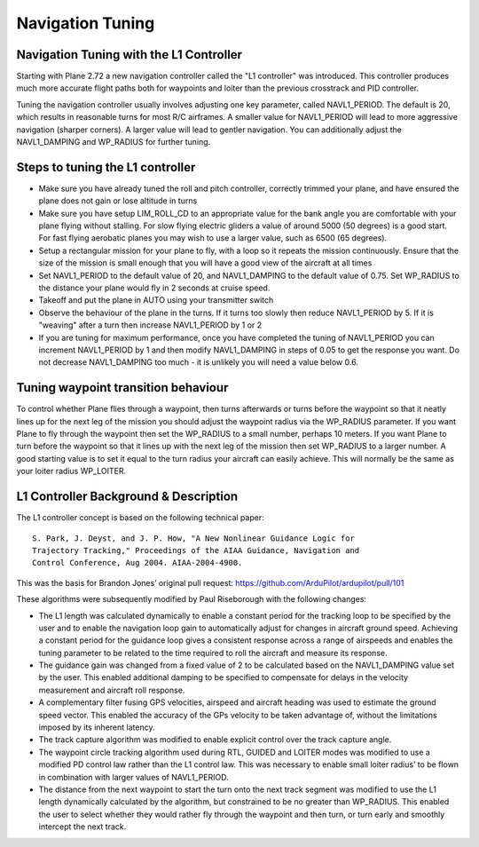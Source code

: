 .. _navigation-tuning:

=================
Navigation Tuning
=================

Navigation Tuning with the L1 Controller
========================================

Starting with Plane 2.72 a new navigation controller called the "L1
controller" was introduced. This controller produces much more accurate
flight paths both for waypoints and loiter than the previous crosstrack
and PID controller.

Tuning the navigation controller usually involves adjusting one key
parameter, called NAVL1_PERIOD. The default is 20, which results in
reasonable turns for most R/C airframes. A smaller value for
NAVL1_PERIOD will lead to more aggressive navigation (sharper corners).
A larger value will lead to gentler navigation. You can additionally
adjust the NAVL1_DAMPING and WP_RADIUS for further tuning.

Steps to tuning the L1 controller
=================================

-  Make sure you have already tuned the roll and pitch controller,
   correctly trimmed your plane, and have ensured the plane does not
   gain or lose altitude in turns
-  Make sure you have setup LIM_ROLL_CD to an appropriate value for
   the bank angle you are comfortable with your plane flying without
   stalling. For slow flying electric gliders a value of around 5000 (50
   degrees) is a good start. For fast flying aerobatic planes you may
   wish to use a larger value, such as 6500 (65 degrees).
-  Setup a rectangular mission for your plane to fly, with a loop so it
   repeats the mission continuously. Ensure that the size of the mission
   is small enough that you will have a good view of the aircraft at all
   times
-  Set NAVL1_PERIOD to the default value of 20, and NAVL1_DAMPING to
   the default value of 0.75. Set WP_RADIUS to the distance your plane
   would fly in 2 seconds at cruise speed.
-  Takeoff and put the plane in AUTO using your transmitter switch
-  Observe the behaviour of the plane in the turns. If it turns too
   slowly then reduce NAVL1_PERIOD by 5. If it is "weaving" after a
   turn then increase NAVL1_PERIOD by 1 or 2
-  If you are tuning for maximum performance, once you have completed
   the tuning of NAVL1_PERIOD you can increment NAVL1_PERIOD by 1 and
   then modify NAVL1_DAMPING in steps of 0.05 to get the
   response you want. Do not decrease NAVL1_DAMPING too much - it is
   unlikely you will need a value below 0.6.

Tuning waypoint transition behaviour
====================================

To control whether Plane flies through a waypoint, then turns afterwards
or turns before the waypoint so that it neatly lines up for the next leg
of the mission you should adjust the waypoint radius via the WP_RADIUS
parameter. If you want Plane to fly through the waypoint then set the
WP_RADIUS to a small number, perhaps 10 meters. If you want Plane to
turn before the waypoint so that it lines up with the next leg of the
mission then set WP_RADIUS to a larger number. A good starting value is
to set it equal to the turn radius your aircraft can easily achieve.
This will normally be the same as your loiter radius WP_LOITER.

L1 Controller Background & Description
======================================

The L1 controller concept is based on the following technical paper:

::

    S. Park, J. Deyst, and J. P. How, "A New Nonlinear Guidance Logic for
    Trajectory Tracking," Proceedings of the AIAA Guidance, Navigation and
    Control Conference, Aug 2004. AIAA-2004-4900.

This was the basis for Brandon Jones’ original pull request:
https://github.com/ArduPilot/ardupilot/pull/101

These algorithms were subsequently modified by Paul Riseborough with the
following changes:

-  The L1 length was calculated dynamically to enable a constant period
   for the tracking loop to be specified by the user and to enable the
   navigation loop gain to automatically adjust for changes in aircraft
   ground speed. Achieving a constant period for the guidance loop gives
   a consistent response across a range of airspeeds and enables the
   tuning parameter to be related to the time required to roll the
   aircraft and measure its response.
-  The guidance gain was changed from a fixed value of 2 to be
   calculated based on the NAVL1_DAMPING value set by the user. This
   enabled additional damping to be specified to compensate for delays
   in the velocity measurement and aircraft roll response.
-  A complementary filter fusing GPS velocities, airspeed and aircraft
   heading was used to estimate the ground speed vector. This enabled
   the accuracy of the GPs velocity to be taken advantage of, without
   the limitations imposed by its inherent latency.
-  The track capture algorithm was modified to enable explicit control
   over the track capture angle.
-  The waypoint circle tracking algorithm used during RTL, GUIDED and
   LOITER modes was modified to use a modified PD control law rather
   than the L1 control law. This was necessary to enable small loiter
   radius’ to be flown in combination with larger values of
   NAVL1_PERIOD.
-  The distance from the next waypoint to start the turn onto the next
   track segment was modified to use the L1 length dynamically
   calculated by the algorithm, but constrained to be no greater than
   WP_RADIUS. This enabled the user to select whether they would rather
   fly through the waypoint and then turn, or turn early and smoothly
   intercept the next track.

.. image:: ../images/L1_loiter.png
    :target: ../_images/L1_loiter.png

.. image:: ../images/L1_WP_following.png
    :target: ../_images/L1_WP_following.png
